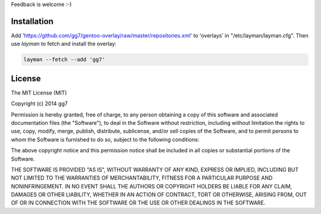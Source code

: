 Feedback is welcome :-)

Installation
============

Add 'https://github.com/gg7/gentoo-overlay/raw/master/repositories.xml' to 'overlays' in
"/etc/layman/layman.cfg". Then use `layman` to fetch and install the overlay: 

.. code :: sh

    layman --fetch --add 'gg7'


License
=======

The MIT License (MIT)

Copyright (c) 2014 gg7

Permission is hereby granted, free of charge, to any person obtaining a copy
of this software and associated documentation files (the "Software"), to deal
in the Software without restriction, including without limitation the rights
to use, copy, modify, merge, publish, distribute, sublicense, and/or sell
copies of the Software, and to permit persons to whom the Software is
furnished to do so, subject to the following conditions:

The above copyright notice and this permission notice shall be included in all
copies or substantial portions of the Software.

THE SOFTWARE IS PROVIDED "AS IS", WITHOUT WARRANTY OF ANY KIND, EXPRESS OR
IMPLIED, INCLUDING BUT NOT LIMITED TO THE WARRANTIES OF MERCHANTABILITY,
FITNESS FOR A PARTICULAR PURPOSE AND NONINFRINGEMENT. IN NO EVENT SHALL THE
AUTHORS OR COPYRIGHT HOLDERS BE LIABLE FOR ANY CLAIM, DAMAGES OR OTHER
LIABILITY, WHETHER IN AN ACTION OF CONTRACT, TORT OR OTHERWISE, ARISING FROM,
OUT OF OR IN CONNECTION WITH THE SOFTWARE OR THE USE OR OTHER DEALINGS IN THE
SOFTWARE.
